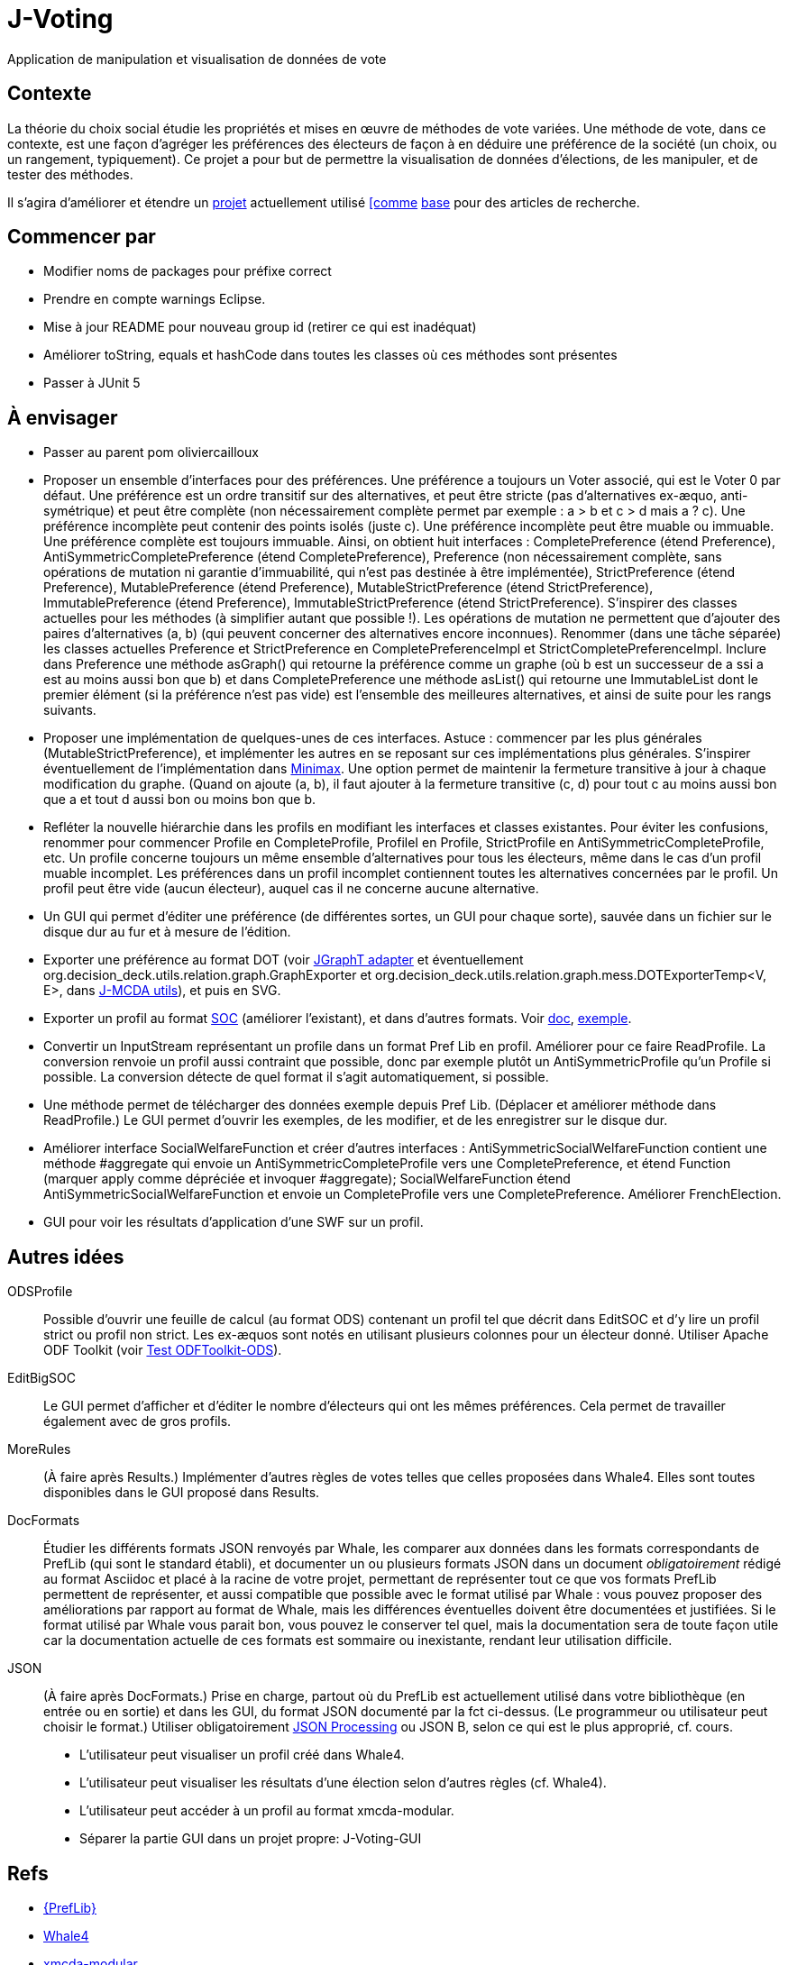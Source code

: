 = J-Voting

Application de manipulation et visualisation de données de vote

== Contexte
La théorie du choix social étudie les propriétés et mises en œuvre de méthodes de vote variées. Une méthode de vote, dans ce contexte, est une façon d’agréger les préférences des électeurs de façon à en déduire une préférence de la société (un choix, ou un rangement, typiquement). Ce projet a pour but de permettre la visualisation de données d’élections, de les manipuler, et de tester des méthodes.

Il s’agira d’améliorer et étendre un https://github.com/oliviercailloux/J-Voting[projet] actuellement utilisé https://github.com/oliviercailloux/j-rank-vectors[[comme] https://github.com/oliviercailloux/minimax[base] pour des articles de recherche.

== Commencer par
* Modifier noms de packages pour préfixe correct
* Prendre en compte warnings Eclipse.
* Mise à jour README pour nouveau group id (retirer ce qui est inadéquat)
* Améliorer toString, equals et hashCode dans toutes les classes où ces méthodes sont présentes
* Passer à JUnit 5

== À envisager
* Passer au parent pom oliviercailloux
* Proposer un ensemble d’interfaces pour des préférences. Une préférence a toujours un Voter associé, qui est le Voter 0 par défaut. Une préférence est un ordre transitif sur des alternatives, et peut être stricte (pas d’alternatives ex-æquo, anti-symétrique) et peut être complète (non nécessairement complète permet par exemple : a > b et c > d mais a ? c). Une préférence incomplète peut contenir des points isolés (juste c). Une préférence incomplète peut être muable ou immuable. Une préférence complète est toujours immuable. Ainsi, on obtient huit interfaces : CompletePreference (étend Preference), AntiSymmetricCompletePreference (étend CompletePreference), Preference (non nécessairement complète, sans opérations de mutation ni garantie d’immuabilité, qui n’est pas destinée à être implémentée), StrictPreference (étend Preference), MutablePreference (étend Preference), MutableStrictPreference (étend StrictPreference), ImmutablePreference (étend Preference), ImmutableStrictPreference (étend StrictPreference). S’inspirer des classes actuelles pour les méthodes (à simplifier autant que possible !). Les opérations de mutation ne permettent que d’ajouter des paires d’alternatives (a, b) (qui peuvent concerner des alternatives encore inconnues). Renommer (dans une tâche séparée) les classes actuelles Preference et StrictPreference en CompletePreferenceImpl et StrictCompletePreferenceImpl. Inclure dans Preference une méthode asGraph() qui retourne la préférence comme un graphe (où b est un successeur de a ssi a est au moins aussi bon que b) et dans CompletePreference une méthode asList() qui retourne une ImmutableList dont le premier élément (si la préférence n’est pas vide) est l’ensemble des meilleures alternatives, et ainsi de suite pour les rangs suivants.
* Proposer une implémentation de quelques-unes de ces interfaces. Astuce : commencer par les plus générales (MutableStrictPreference), et implémenter les autres en se reposant sur ces implémentations plus générales. S’inspirer éventuellement de l’implémentation dans https://github.com/oliviercailloux/minimax/blob/master/src/main/java/io/github/oliviercailloux/j_voting/VoterPartialPreference.java[Minimax]. Une option permet de maintenir la fermeture transitive à jour à chaque modification du graphe. (Quand on ajoute (a, b), il faut ajouter à la fermeture transitive (c, d) pour tout c au moins aussi bon que a et tout d aussi bon ou moins bon que b.
* Refléter la nouvelle hiérarchie dans les profils en modifiant les interfaces et classes existantes. Pour éviter les confusions, renommer pour commencer Profile en CompleteProfile, ProfileI en Profile, StrictProfile en AntiSymmetricCompleteProfile, etc. Un profile concerne toujours un même ensemble d’alternatives pour tous les électeurs, même dans le cas d’un profil muable incomplet. Les préférences dans un profil incomplet contiennent toutes les alternatives concernées par le profil. Un profil peut être vide (aucun électeur), auquel cas il ne concerne aucune alternative.
* Un GUI qui permet d’éditer une préférence (de différentes sortes, un GUI pour chaque sorte), sauvée dans un fichier sur le disque dur au fur et à mesure de l’édition.
* Exporter une préférence au format DOT (voir https://jgrapht.org/guide/UserOverview#guava-graph-adapter[JGraphT adapter] et éventuellement org.decision_deck.utils.relation.graph.GraphExporter et org.decision_deck.utils.relation.graph.mess.DOTExporterTemp<V, E>, dans https://github.com/oliviercailloux/jmcda-utils[J-MCDA utils]), et puis en SVG.
* Exporter un profil au format http://www.preflib.org/data/format.php#soc[SOC] (améliorer l’existant), et dans d’autres formats. Voir http://www.preflib.org/data/format.php#election-data[doc], http://www.preflib.org/data/election/netflix/ED-00004-00000001.soc[exemple]. 
* Convertir un InputStream représentant un profile dans un format Pref Lib en profil. Améliorer pour ce faire ReadProfile. La conversion renvoie un profil aussi contraint que possible, donc par exemple plutôt un AntiSymmetricProfile qu’un Profile si possible. La conversion détecte de quel format il s’agit automatiquement, si possible.
* Une méthode permet de télécharger des données exemple depuis Pref Lib. (Déplacer et améliorer méthode dans ReadProfile.) Le GUI permet d’ouvrir les exemples, de les modifier, et de les enregistrer sur le disque dur.
* Améliorer interface SocialWelfareFunction et créer d’autres interfaces : AntiSymmetricSocialWelfareFunction contient une méthode #aggregate qui envoie un AntiSymmetricCompleteProfile vers une CompletePreference, et étend Function (marquer apply comme dépréciée et invoquer #aggregate); SocialWelfareFunction étend AntiSymmetricSocialWelfareFunction et envoie un CompleteProfile vers une CompletePreference. Améliorer FrenchElection.
* GUI pour voir les résultats d’application d’une SWF sur un profil.

== Autres idées
ODSProfile:: Possible d’ouvrir une feuille de calcul (au format ODS) contenant un profil tel que décrit dans EditSOC et d’y lire un profil strict ou profil non strict. Les ex-æquos sont notés en utilisant plusieurs colonnes pour un électeur donné. Utiliser Apache ODF Toolkit (voir https://github.com/oliviercailloux/Test-ODFToolkit-ODS[Test ODFToolkit-ODS]).
EditBigSOC:: Le GUI permet d’afficher et d’éditer le nombre d’électeurs qui ont les mêmes préférences. Cela permet de travailler également avec de gros profils.
MoreRules:: (À faire après Results.) Implémenter d’autres règles de votes telles que celles proposées dans Whale4. Elles sont toutes disponibles dans le GUI proposé dans Results.
DocFormats:: Étudier les différents formats JSON renvoyés par Whale, les comparer aux données dans les formats correspondants de PrefLib (qui sont le standard établi), et documenter un ou plusieurs formats JSON dans un document _obligatoirement_ rédigé au format Asciidoc et placé à la racine de votre projet, permettant de représenter tout ce que vos formats PrefLib permettent de représenter, et aussi compatible que possible avec le format utilisé par Whale : vous pouvez proposer des améliorations par rapport au format de Whale, mais les différences éventuelles doivent être documentées et justifiées. Si le format utilisé par Whale vous parait bon, vous pouvez le conserver tel quel, mais la documentation sera de toute façon utile car la documentation actuelle de ces formats est sommaire ou inexistante, rendant leur utilisation difficile.
JSON:: (À faire après DocFormats.) Prise en charge, partout où du PrefLib est actuellement utilisé dans votre bibliothèque (en entrée ou en sortie) et dans les GUI, du format JSON documenté par la fct ci-dessus. (Le programmeur ou utilisateur peut choisir le format.) Utiliser obligatoirement https://github.com/oliviercailloux/java-course/blob/master/JSON.adoc[JSON Processing] ou JSON B, selon ce qui est le plus approprié, cf. cours.

* L’utilisateur peut visualiser un profil créé dans Whale4.
* L’utilisateur peut visualiser les résultats d’une élection selon d’autres règles (cf. Whale4).
* L’utilisateur peut accéder à un profil au format xmcda-modular.
* Séparer la partie GUI dans un projet propre: J-Voting-GUI

== Refs
* http://www.preflib.org/about.php[{PrefLib}]
* https://whale.imag.fr/[Whale4]
* https://github.com/xmcda-modular[xmcda-modular]
* http://www.spliddit.org/

